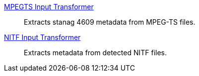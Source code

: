 
<<_mpegts_input_transformer,MPEGTS Input Transformer>>:: Extracts stanag 4609 metadata from MPEG-TS files.

<<_nitf_input_transformer,NITF Input Transformer>>:: Extracts metadata from detected NITF files.
